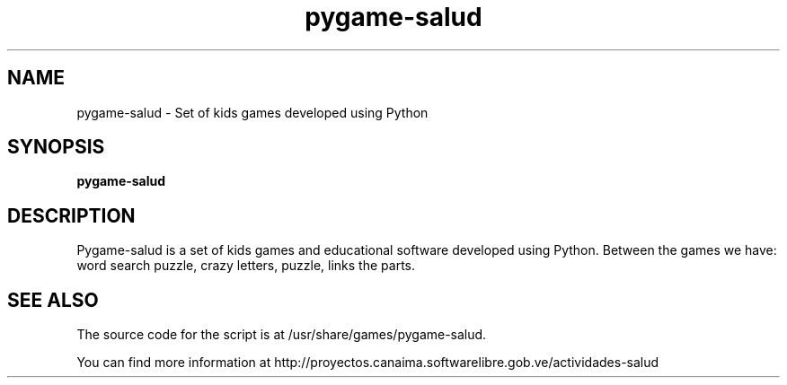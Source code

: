 .\" 
.TH "pygame-salud" "29" "Jul 2009" "" "Games"
.SH "NAME"
pygame\-salud \- Set of kids games developed using Python
.SH "SYNOPSIS"
.B pygame\-salud
.SH "DESCRIPTION"
Pygame-salud is a set of kids games and educational software
developed using Python. Between the games we have: word search puzzle, 
crazy letters, puzzle, links the parts.

.SH "SEE ALSO"
The source code for the script is at /usr/share/games/pygame-salud.

You can find more information at http://proyectos.canaima.softwarelibre.gob.ve/actividades-salud
